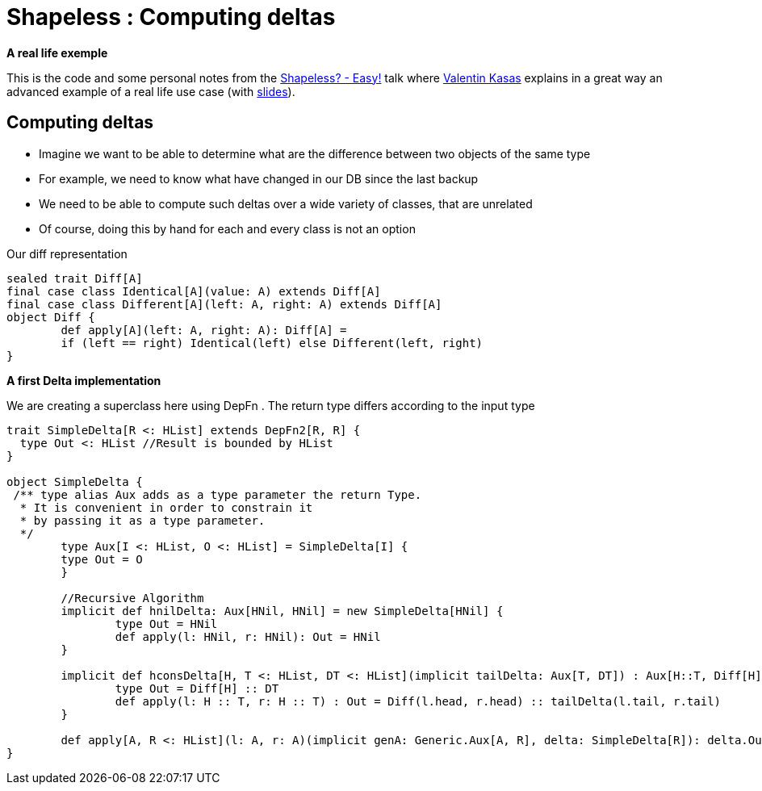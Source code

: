 = Shapeless : Computing deltas

:published_at: 2016-09-19
:hp-tags: shapeless
:hp-image: https://prismic-io.s3.amazonaws.com/lunatech%2F6cb692d8-33c6-434b-94ee-acaec8070163_adobestock_77959657.jpeg

*A real life exemple*

This is the code and some personal notes from the https://www.youtube.com/watch?v=JKaCCYZYBWo[Shapeless? - Easy!] talk where https://twitter.com/valentinkasas[Valentin Kasas] explains in a great way an advanced example of a real life use case (with https://gist.github.com/vil1/29f2d155679c703edfbe402f067962f6[slides]).

== Computing deltas

* Imagine we want to be able to determine what are the difference between two objects of the same type
* For example, we need to know what have changed in our DB since the last backup
* We need to be able to compute such deltas over a wide variety of classes, that are unrelated
* Of course, doing this by hand for each and every class is not an option

Our diff representation

[source, scala]
----
sealed trait Diff[A]
final case class Identical[A](value: A) extends Diff[A]
final case class Different[A](left: A, right: A) extends Diff[A]
object Diff {
	def apply[A](left: A, right: A): Diff[A] = 
    	if (left == right) Identical(left) else Different(left, right)
}
----

*A first Delta implementation*

We are creating a superclass here using DepFn . The return type differs according to the input type

[source, scala]
----
trait SimpleDelta[R <: HList] extends DepFn2[R, R] {
  type Out <: HList //Result is bounded by HList
}

object SimpleDelta {
 /** type alias Aux adds as a type parameter the return Type. 
  * It is convenient in order to constrain it 
  * by passing it as a type parameter.
  */
	type Aux[I <: HList, O <: HList] = SimpleDelta[I] { 
    	type Out = O 
	}

	//Recursive Algorithm
	implicit def hnilDelta: Aux[HNil, HNil] = new SimpleDelta[HNil] {
		type Out = HNil
		def apply(l: HNil, r: HNil): Out = HNil
	}

	implicit def hconsDelta[H, T <: HList, DT <: HList](implicit tailDelta: Aux[T, DT]) : Aux[H::T, Diff[H] :: DT] = new SimpleDelta[H :: T] {
		type Out = Diff[H] :: DT
		def apply(l: H :: T, r: H :: T) : Out = Diff(l.head, r.head) :: tailDelta(l.tail, r.tail)
	}

	def apply[A, R <: HList](l: A, r: A)(implicit genA: Generic.Aux[A, R], delta: SimpleDelta[R]): delta.Out = delta(genA.to(l), genA.to(r))
}
----



